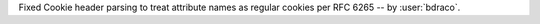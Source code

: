 Fixed Cookie header parsing to treat attribute names as regular cookies per RFC 6265 -- by :user:`bdraco`.
